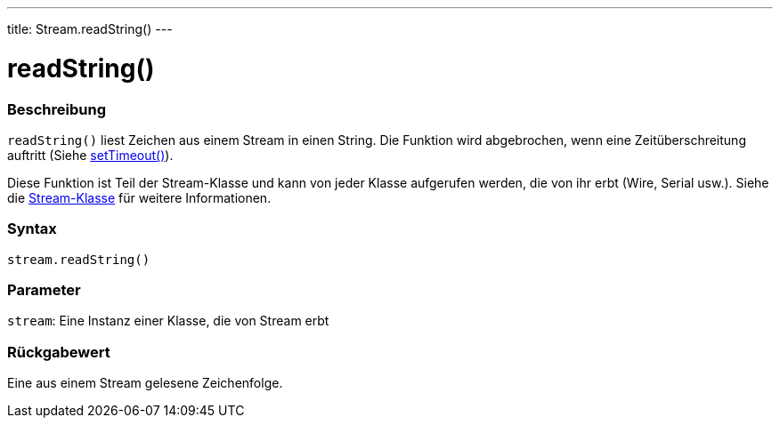---
title: Stream.readString()
---




= readString()


// OVERVIEW SECTION STARTS
[#overview]
--

[float]
=== Beschreibung
`readString()` liest Zeichen aus einem Stream in einen String. Die Funktion wird abgebrochen, wenn eine Zeitüberschreitung auftritt (Siehe link:../streamsettimeout[setTimeout()]).

Diese Funktion ist Teil der Stream-Klasse und kann von jeder Klasse aufgerufen werden, die von ihr erbt (Wire, Serial usw.). Siehe die link:../../stream[Stream-Klasse] für weitere Informationen.
[%hardbreaks]


[float]
=== Syntax
`stream.readString()`


[float]
=== Parameter
`stream`: Eine Instanz einer Klasse, die von Stream erbt


[float]
=== Rückgabewert
Eine aus einem Stream gelesene Zeichenfolge.

--
// OVERVIEW SECTION ENDS
